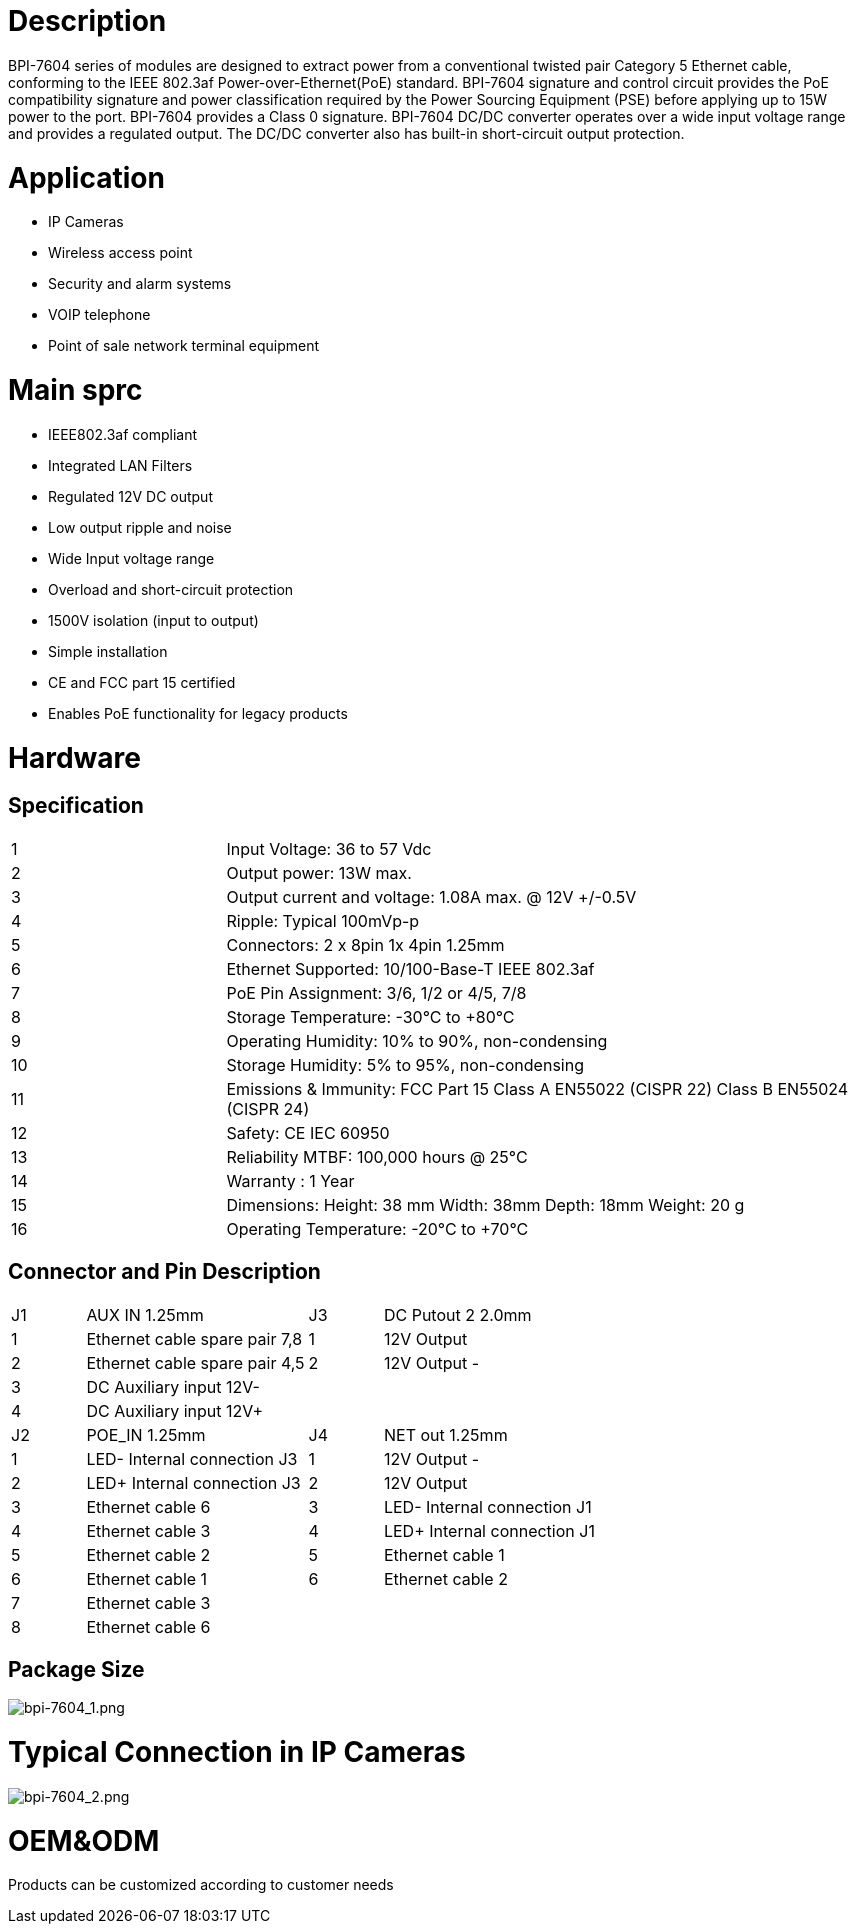 = Description

BPI-7604 series of modules are designed to extract power from a conventional twisted pair Category 5 Ethernet cable, conforming to the IEEE 802.3af Power-over-Ethernet(PoE) standard. BPI-7604 signature and control circuit provides the PoE compatibility signature and power classification required by the Power Sourcing Equipment (PSE) before applying up to 15W power to the port. BPI-7604 provides a Class 0 signature. BPI-7604 DC/DC converter operates over a wide input voltage range and provides a regulated output. The DC/DC converter also has built-in short-circuit output protection.

= Application
- IP Cameras
- Wireless access point
- Security and alarm systems
- VOIP telephone
- Point of sale network terminal equipment

= Main sprc
- IEEE802.3af compliant
- Integrated LAN Filters
- Regulated 12V DC output
- Low output ripple and noise
- Wide Input voltage range
- Overload and short-circuit protection
- 1500V isolation (input to output)
- Simple installation
- CE and FCC part 15 certified
- Enables PoE functionality for legacy products

= Hardware
== Specification
[cols="1,3"]
|====
|1	|Input Voltage: 36 to 57 Vdc
|2	|Output power: 13W max.
|3	|Output current and voltage: 1.08A max. @ 12V +/-0.5V
|4	|Ripple: Typical 100mVp-p
|5	|Connectors: 2 x 8pin 1x 4pin 1.25mm
|6	|Ethernet Supported: 10/100-Base-T IEEE 802.3af
|7	|PoE Pin Assignment: 3/6, 1/2 or 4/5, 7/8
|8	|Storage Temperature: -30°C to +80°C
|9	|Operating Humidity: 10% to 90%, non-condensing
|10	|Storage Humidity: 5% to 95%, non-condensing
|11	|Emissions & Immunity: FCC Part 15 Class A EN55022 (CISPR 22) Class B EN55024 (CISPR 24)
|12	|Safety: CE IEC 60950
|13	|Reliability MTBF: 100,000 hours @ 25°C
|14	|Warranty : 1 Year
|15	|Dimensions: Height: 38 mm Width: 38mm Depth: 18mm Weight: 20 g
|16	|Operating Temperature: -20°C to +70°C
|====

== Connector and Pin Description
[cols="1,3,1,3"]
|====
|J1	|AUX IN 1.25mm	|J3	|DC Putout 2 2.0mm
|1	|Ethernet cable spare pair 7,8	|1	|12V Output +
|2	|Ethernet cable spare pair 4,5	|2	|12V Output -
|3	|DC Auxiliary input 12V-		||
|4	|DC Auxiliary input 12V+		||
|J2	|POE_IN 1.25mm	|J4	|NET out 1.25mm
|1	|LED- Internal connection J3	|1	|12V Output -
|2	|LED+ Internal connection J3	|2	|12V Output +
|3	|Ethernet cable 6	|3	|LED- Internal connection J1
|4	|Ethernet cable 3	|4	|LED+ Internal connection J1
|5	|Ethernet cable 2	|5	|Ethernet cable 1
|6	|Ethernet cable 1	|6	|Ethernet cable 2
|7	|Ethernet cable 3||
|8	|Ethernet cable 6||
|====

== Package Size

image::/picture/bpi-7604_1.png[bpi-7604_1.png]

= Typical Connection in IP Cameras

image::/picture/bpi-7604_2.png[bpi-7604_2.png]

= OEM&ODM
Products can be customized according to customer needs